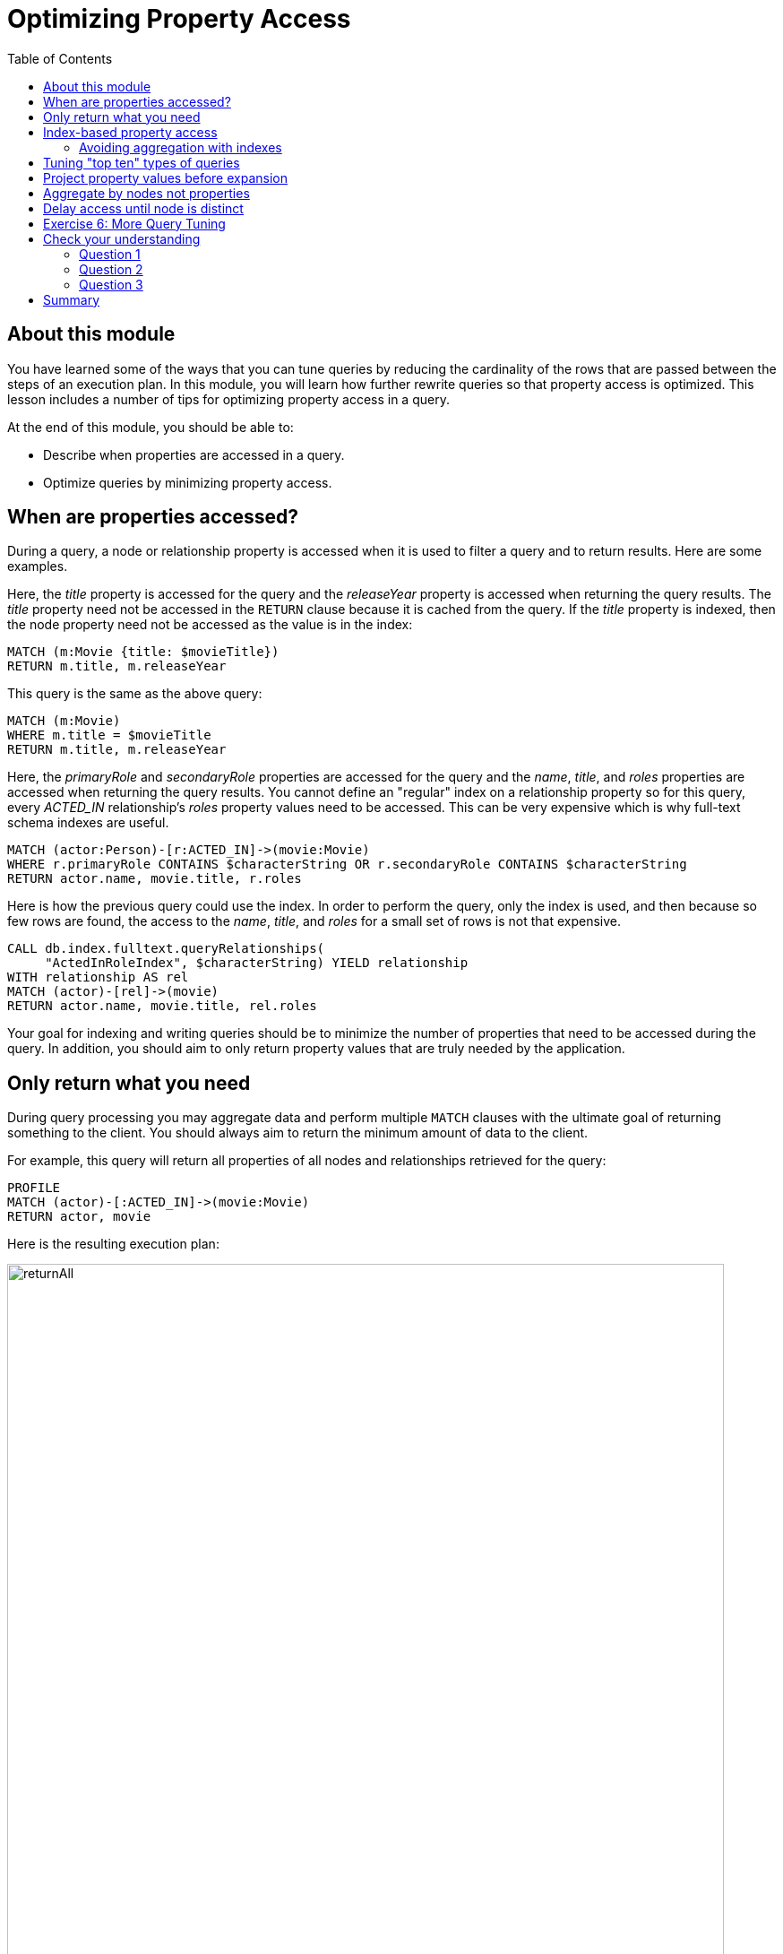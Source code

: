 = Optimizing Property Access
:slug: 04-cqt-40-optimizing-property-access
:doctype: book
:toc: left
:toclevels: 4
:imagesdir: ../images
:module-next-title: Monitoring Queries

== About this module

You have learned some of the ways that you can tune queries by reducing the cardinality of the rows that are passed between the steps of an execution plan.
In this module, you will learn how further rewrite queries so that property access is optimized.
This lesson includes a number of tips for optimizing property access in a query.

At the end of this module, you should be able to:

[square]
* Describe when properties are accessed in a query.
* Optimize queries by minimizing property access.

== When are properties accessed?

During a query, a node or relationship property is accessed when it is used to filter a query and to return results.
Here are some examples.

Here, the _title_ property is accessed for the query and the _releaseYear_ property is accessed when returning the query results.
The _title_ property need not be accessed in the `RETURN` clause because it is cached from the query.
If the _title_ property is indexed, then the node property need not be accessed as the value is in the index:

[source,cypher]
----
MATCH (m:Movie {title: $movieTitle})
RETURN m.title, m.releaseYear
----

This query is the same as the above query:

[source,cypher]
----
MATCH (m:Movie)
WHERE m.title = $movieTitle
RETURN m.title, m.releaseYear
----

Here, the _primaryRole_ and _secondaryRole_ properties  are accessed for the query and the _name_, _title_, and _roles_ properties are accessed when returning the query results.
You cannot define an "regular" index on a relationship property so for this query, every _ACTED_IN_ relationship's _roles_ property values need to be accessed.
This can be very expensive which is why full-text schema indexes are useful.

[source,cypher]
----
MATCH (actor:Person)-[r:ACTED_IN]->(movie:Movie)
WHERE r.primaryRole CONTAINS $characterString OR r.secondaryRole CONTAINS $characterString
RETURN actor.name, movie.title, r.roles
----

Here is how the previous query could use the index. In order to perform the query, only the index is used, and then because so few rows are found, the access to the _name_, _title_, and _roles_ for a small set of rows is not that expensive.

[source,cypher]
----
CALL db.index.fulltext.queryRelationships(
     "ActedInRoleIndex", $characterString) YIELD relationship
WITH relationship AS rel
MATCH (actor)-[rel]->(movie)
RETURN actor.name, movie.title, rel.roles
----

Your goal for indexing and writing queries should be to minimize the number of properties that need to be accessed during the query.
In addition, you should aim to only return property values that are truly needed by the application.

== Only return what you need

During query processing you may aggregate data and perform multiple `MATCH` clauses with the ultimate goal of returning something to the client.
You should always aim to return the minimum amount of data to the client.

For example, this query will return all properties of all nodes and relationships retrieved for the query:

[source,cypher]
----
PROFILE
MATCH (actor)-[:ACTED_IN]->(movie:Movie)
RETURN actor, movie
----

Here is the resulting execution plan:

image::returnAll.png[returnAll,width=800,align=center]

If the client is accessing the database over a network, the elapsed time for the query will be longer.

If we view the table returned in Neo4j Browser, we see more information:

image::returnAll2.png[returnAll2,width=800,align=center]

Notice that the query really only took 1 ms, but the streaming of the results back to the client took the 16 ms.
From this we can infer that the streaming time was 15 ms.
If the client were on a different system, this streaming time would be greater.

Contrast the previous query with this one:

[source,cypher]
----
PROFILE
MATCH (actor)-[:ACTED_IN]->(movie:Movie)
RETURN actor.name, movie.title
----

image::returnSome.png[returnSome,width=800,align=center]

The number of db hits is greater, but the elapsed time is smaller. You can imagine that over a network, you would see greater differences in performance.

And in the table view, we see that the query took the same amount of time and the streaming of the results was faster because there is less data to stream.

image::returnSome2.png[returnSome2,width=800,align=center]

In addition, you should strive to limit the number of rows returned as accessing fewer rows to obtain property values will be faster.

Here we limit the number of rows returned by only returning movies
that have greater than _$maxActors_ actors.
This will be a subset of all movies.

[source,cypher]
----
PROFILE
MATCH (m:Movie)<-[:ACTED_IN]-(a)
WITH  m, collect(a) as actors
WHERE size(actors) > $maxActors
RETURN  m.title, m.releaseYear, actors
----

Here is another example where we want to only return _$numResults_

[source, cypher]
----
PROFILE
MATCH (m:Movie)<-[:ACTED_IN]-(a)
WITH  m, collect(a) as actors LIMIT $numResults
RETURN  m.title, m.releaseYear, actors
----

== Index-based property access

If an index was used for the query, then that property value for that node will be cached and you need not go to the database to retrieve it.
Furthermore, if you use `ORDER BY` for a property that was retrieved with the index, it will be very fast because the index already provides the ordering.

With this query:

[source,cypher]
----
PROFILE
MATCH (p:Person)
WHERE p.name STARTS WITH $firstName
RETURN p.name
----

image::retrieveTomsAsPerson.png[retrieveTomsAsPerson,width=800,align=center]

Because there is an index on Person.name, the results are returned automatically in order. That is, it is optional whether you specify `ORDER BY`.

Contrast this to a query where an index cannot be used.

With this query:

[source,cypher]
----
PROFILE
MATCH (p:Actor)
WHERE p.name STARTS WITH $firstName
RETURN p.name
----

No index is used for the query and we see that it takes longer to retrieve the nodes.

image::retrieveTomsAsActor.png[retrieveTomsAsActor,width=800,align=center]

And if we want the results sorted, there is an additional step:

[source,cypher]
----
PROFILE
MATCH (p:Actor)
WHERE p.name STARTS WITH $firstName
RETURN p.name ORDER BY p.name
----

image::retrieveTomsAsActorSorted.png[retrieveTomsAsActorSorted,width=800,align=center]

=== Avoiding aggregation with indexes

You learned earlier that eager operators can be expensive.
You can perform operations such as `min()` and `max()` without needing to aggregate, provide there is a supporting index.

Here is an example where we do not have an index on the _Movie.releaseYear_ property.

[source,cypher]
----
PROFILE
MATCH (m:Movie)
WHERE m.releaseYear < $year
RETURN min(m.releaseYear) AS Year
----

image::min1.png[min1,width=800,align=center]

In the execution plan, we see that we need to aggregate all _Movie_ nodes to perform the `min()` operation.

If we had a query that used an index, the aggregation would be avoided because we can get the data we need to find the smallest length title in the index.

[source,cypher]
----
PROFILE
MATCH (m:Movie)
WHERE m.title STARTS WITH $titleString
RETURN min(m.title) AS Title
----

image::min2.png[min2,width=800,align=center]

In the execution plan, we see no aggregation to find the minimum value.

== Tuning "top ten" types of queries

In a query where a property value is used to order and provide a top or bottom of the result set, you should strive to move the `ORDER BY` and `LIMIT` earlier in the query.

Here is an example. We want to return the 100 most recent movies and their actors, ordered by the release year:

[source,cypher]
----
PROFILE
MATCH (m:Movie)<-[:ACTED_IN]-(actor)
WITH m, collect(actor) AS actors
RETURN m.title as Title, m.releaseYear as Released, actors ORDER BY m.releaseYear DESC LIMIT 100
----

image::TopHundred.png[TopHundred,width=800,align=center]

Here is the revised query. We move `ORDER BY` and `LIMIT` to earlier in the query.
Even though we are accessing the _releaseYear_ property earlier, it helps us to limit the number of rows processed.

[source,cypher]
----
PROFILE
MATCH (m:Movie)
WITH m ORDER BY m.releaseYear DESC LIMIT 100
MATCH (m)<-[:ACTED_IN]-(actor)
WITH m, collect(actor) AS actors
RETURN m.title as Title, m.releaseYear as Released, actors
----

image::TopHundredRevised.png[TopHundredRevised,width=800,align=center]

== Project property values before expansion

If you are doing a query that requires the same value to be repeated for multiple rows in the result, it is sometimes better to project that value out when the node is distinct, then do the expansion.

Here is an example of this:

[source, cypher]
----
PROFILE
MATCH (m:Movie)
WITH m
MATCH (m)<-[:ACTED_IN]-(actor)
RETURN m.title AS Title, actor.name AS Actor
----

With this query, we know that we want to return rows containing the movie title and an actor name.
There will be multiple rows that contain the same movie title.

Here is the execution plan:

image::ProjectAfterExpansion.png[ProjectAfterExpansion,width=800,align=center]

You will notice, however in this execution plan that the _title_ property is actually cached so that it need not be accessed in the `RETURN` clause.
This is an improvement in the query planner for 4.x.

If you were using an earlier release of Neo4j, a slightly better way to do this would be to project the movie title when you know that node is unique, then do the expansion to retrieve the _Actor_ nodes:

[source, cypher]
----
PROFILE
MATCH (m:Movie)
WITH m, m.title AS Title
MATCH (m)<-[:ACTED_IN]-(actor)
RETURN Title, actor.name AS Actor
----

Here is the execution plan:

image::ProjectBeforeExpansion.png[ProjectBeforeExpansion,width=800,align=center]

[NOTE]
As stated earlier in this course, with every release of Neo4j, you must measure your query performance. This is because the Cypher query planner could change and perhaps make your queries perform faster (or slower).

== Aggregate by nodes not properties

Here is an example where we aggregate by a node property:

[source, cypher]
----
PROFILE
MATCH (p:Person)
WITH p
MATCH (m:Movie)<-[:ACTED_IN]-(p)
WITH p.name as Actor, collect(m) as Movies
RETURN Actor, Movies
----

Here is the execution plan:

image::AggregateByProperty.png[AggregateByProperty,width=800,align=center]

Depending on the graph, it is better to aggregate by node, rather than by property.

[source, cypher]
----
PROFILE
MATCH (p:Person)
WITH p
MATCH (m:Movie)<-[:ACTED_IN]-(p)
WITH p, collect(m) as Movies
WITH p.name as Actor, Movies
RETURN Actor, Movies
----

Here is the execution plan which is slightly better for this graph:

image::AggregateByNode.png[AggregateByNode,width=800,align=center]

== Delay access until node is distinct

Delaying the minimum number of properties accessed by reducing the number of nodes is a good thing.
Even better is accessing a distinct node.

This is a variation of getting at the property value before expansion.
Here is an example:

[source, cypher]
----
PROFILE
MATCH (m:Movie)-[:ACTED_IN]-(a:Actor)
WHERE a.born > $year
RETURN  m.title, m.releaseYear
----

This query returns 30,146 rows.

image::NonDistinctPropertyAccess.png[NonDistinctPropertyAccess,width=800,align=center]

Ideally, you want to access the node property once, so making it distinct helps:

[source, cypher]
----
PROFILE
MATCH (m:Movie)-[:ACTED_IN]-(a:Actor)
WHERE a.born > $year
WITH DISTINCT m
RETURN  m.title, m.releaseYear
----

Although the elapsed time is greater, the number of rows returned is much smaller which means less work to get the property values.

image::DistinctPropertyAccess.png[DistinctPropertyAccess,width=800,align=center]

Another example is where aggregation is performed for some of the nodes and the property access is done before the aggregation:

[source, cypher]
----
PROFILE
MATCH (m:Movie)<-[:ACTED_IN]-(a:Actor)
WHERE a.born > $year AND m.releaseYear > $year
WITH  m, collect(a) as actors
RETURN  m.title, m.releaseYear, actors
----

image::PropertyAccessBeforeAggregation.png[PropertyAccessBeforeAggregation,width=800,align=center]

When we aggregate the actor nodes, the movie nodes are distinct so it is much more efficient to rewrite this query to:

[source, cypher]
----
PROFILE
MATCH (m:Movie)<-[:ACTED_IN]-(a:Actor)
WHERE a.born > $year
WITH  m, collect(a) as actors
WHERE m.releaseYear > $year
RETURN  m.title, m.releaseYear, actors
----

image::PropertyAccessAfterAggregation.png[PropertyAccessAfterAggregation,width=800,align=center]


[.student-exercise]
== Exercise 6: More Query Tuning

[.small]
--
In the query edit pane of Neo4j Browser, execute the browser command:

kbd:[:play 4.0-query-tuning-exercises]

and follow the instructions for Exercise 6.

[NOTE]
This exercise has 6 steps.
Estimated time to complete: 15 minutes.
--

[.quiz]
== Check your understanding

=== Question 1

[.statement]
Given this query:

[source, cypher]
----
MATCH (m:Movie)
WHERE m.title = $movieTitle
RETURN m.title, m.releaseYear
----

[.statement]
When are the _title_ and _releaseYear_ properties accessed?

[.statement]
Select the correct answers.

[%interactive.answers]
- [x] If there are no indexes on _Movie.title_ or _Movie.releaseYear_, the _Movie.title_ property is accessed during the query and the _Movie.releaseYear_ property is accessed in the `RETURN` clause.
- [x] If there is an index only on _Movie.title_, the _Movie.releaseYear_ property is accessed in the `RETURN` clause.
- [x] If there is an index only on _Movie.releaseYear_, the _Movie.title_ property is accessed during the query and the _Movie.releaseYear_ property is accessed in the `RETURN` clause.
- [ ] If there are indexes on both _Movie.title_ and _Movie.releaseYear_, the properties are not accessed, but gotten only from the indexes.

=== Question 2

[.statement]
For a given query, what metrics can you observe related to time?

[.statement]
Select the correct answers.

[%interactive.answers]
- [x] total elapsed ms for the query
- [x] ms for the query execution, that does not include results returned
- [ ] ms for the index lookup
- [x] ms for the streaming of the results to the client

=== Question 3

[.statement]
Suppose you have an index on the _Movie.releaseYear_ property. With this code:

[source,cypher]
----
MATCH (m:Movie)
WHERE m.releaseYear > $year
RETURN m.title, m.releaseYear
----

[.statement]
Which statements are true about this code?

[.statement]
Select the correct answers.

[%interactive.answers]
- [x] The _title_ property is accessed for the return.
- [ ] The _releaseYear_ property is accessed for the return.
- [x] The records returned are sorted by _releaseYear_.
- [ ] The records returned are in random order.

[.summary]
== Summary

You should now be able to:

[square]
* Describe when properties are accessed in a query.
* Optimize queries by minimizing property access.
